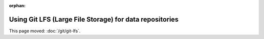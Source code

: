 :orphan:

########################################################
Using Git LFS (Large File Storage) for data repositories
########################################################

This page moved: :doc:`/git/git-lfs`.
